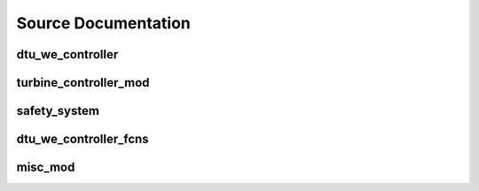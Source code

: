Source Documentation
--------------------
dtu_we_controller
^^^^^^^^^^^^^^^^^

.. f:automodule:: dtu_we_controller

turbine_controller_mod
^^^^^^^^^^^^^^^^^^^^^^

.. f:automodule:: turbine_controller_mod

safety_system
^^^^^^^^^^^^^

.. f:automodule:: safety_system_mod

dtu_we_controller_fcns
^^^^^^^^^^^^^^^^^^^^^^

.. f:automodule:: dtu_we_controller_fcns

misc_mod
^^^^^^^^
.. f:automodule:: misc_mod




